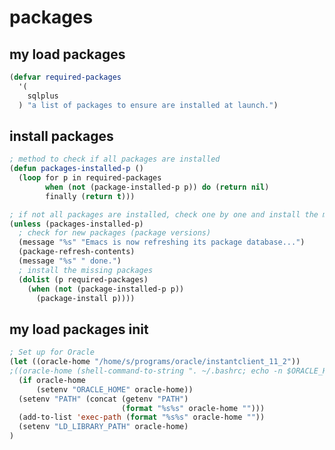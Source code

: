 * packages
** my load packages
#+begin_src emacs-lisp
(defvar required-packages
  '(
    sqlplus
  ) "a list of packages to ensure are installed at launch.")
#+end_src
** install packages
#+begin_src emacs-lisp
; method to check if all packages are installed
(defun packages-installed-p ()
  (loop for p in required-packages
        when (not (package-installed-p p)) do (return nil)
        finally (return t)))

; if not all packages are installed, check one by one and install the missing ones.
(unless (packages-installed-p)
  ; check for new packages (package versions)
  (message "%s" "Emacs is now refreshing its package database...")
  (package-refresh-contents)
  (message "%s" " done.")
  ; install the missing packages
  (dolist (p required-packages)
    (when (not (package-installed-p p))
      (package-install p))))
#+end_src
** my load packages init
#+begin_src emacs-lisp
; Set up for Oracle
(let ((oracle-home "/home/s/programs/oracle/instantclient_11_2"))
;((oracle-home (shell-command-to-string ". ~/.bashrc; echo -n $ORACLE_HOME")))
  (if oracle-home
      (setenv "ORACLE_HOME" oracle-home))
  (setenv "PATH" (concat (getenv "PATH")
                         (format "%s%s" oracle-home "")))
  (add-to-list 'exec-path (format "%s%s" oracle-home ""))
  (setenv "LD_LIBRARY_PATH" oracle-home)
)
#+end_src
